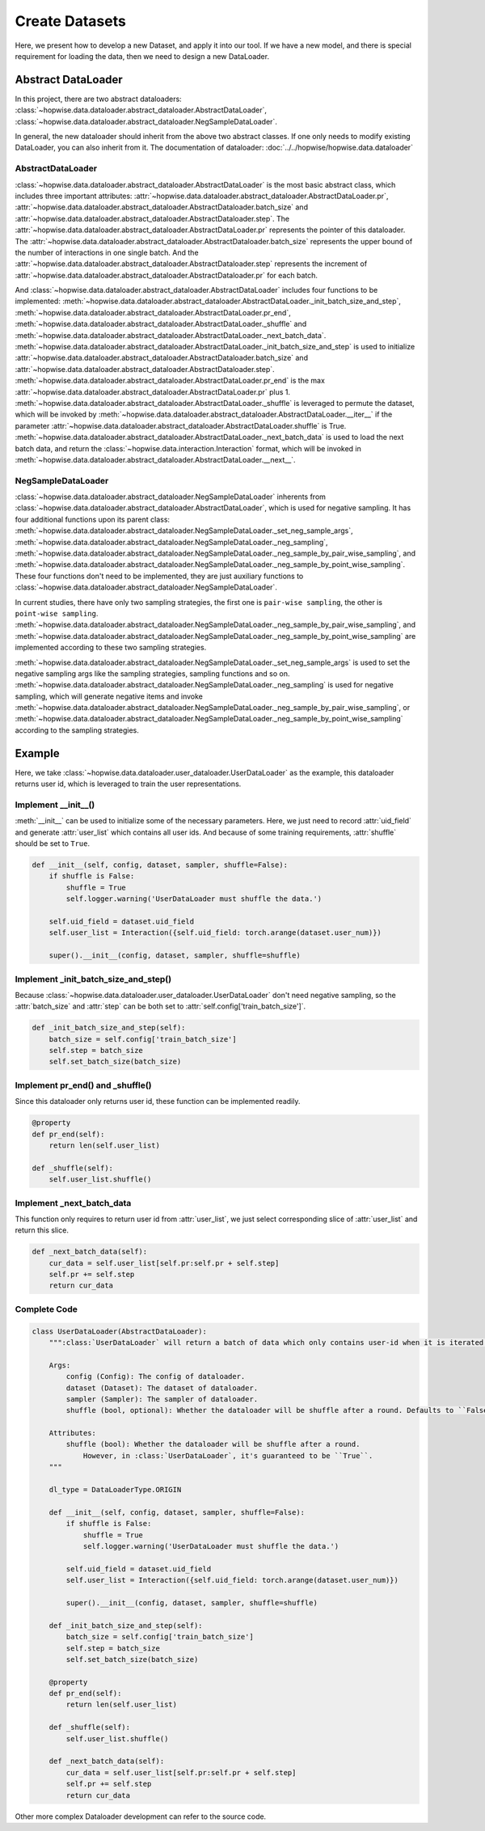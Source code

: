 Create Datasets
======================
Here, we present how to develop a new Dataset, and apply it into our tool. If we have a new model,
and there is special requirement for loading the data, then we need to design a new DataLoader.


Abstract DataLoader
--------------------------
In this project, there are two abstract dataloaders:
:class:`~hopwise.data.dataloader.abstract_dataloader.AbstractDataLoader`,
:class:`~hopwise.data.dataloader.abstract_dataloader.NegSampleDataLoader`.

In general, the new dataloader should inherit from the above two abstract classes.
If one only needs to modify existing DataLoader, you can also inherit from it.
The documentation of dataloader: :doc:`../../hopwise/hopwise.data.dataloader`


AbstractDataLoader
^^^^^^^^^^^^^^^^^^^^^^^^^^
:class:`~hopwise.data.dataloader.abstract_dataloader.AbstractDataLoader` is the most basic abstract class,
which includes three important attributes:
:attr:`~hopwise.data.dataloader.abstract_dataloader.AbstractDataLoader.pr`,
:attr:`~hopwise.data.dataloader.abstract_dataloader.AbstractDataloader.batch_size` and
:attr:`~hopwise.data.dataloader.abstract_dataloader.AbstractDataloader.step`.
The :attr:`~hopwise.data.dataloader.abstract_dataloader.AbstractDataLoader.pr`
represents the pointer of this dataloader.
The :attr:`~hopwise.data.dataloader.abstract_dataloader.AbstractDataloader.batch_size`
represents the upper bound of the number of interactions in one single batch.
And the :attr:`~hopwise.data.dataloader.abstract_dataloader.AbstractDataloader.step`
represents the increment of :attr:`~hopwise.data.dataloader.abstract_dataloader.AbstractDataloader.pr` for each batch.

And :class:`~hopwise.data.dataloader.abstract_dataloader.AbstractDataLoader` includes four functions to be implemented:
:meth:`~hopwise.data.dataloader.abstract_dataloader.AbstractDataLoader._init_batch_size_and_step`,
:meth:`~hopwise.data.dataloader.abstract_dataloader.AbstractDataLoader.pr_end`,
:meth:`~hopwise.data.dataloader.abstract_dataloader.AbstractDataLoader._shuffle`
and :meth:`~hopwise.data.dataloader.abstract_dataloader.AbstractDataLoader._next_batch_data`.
:meth:`~hopwise.data.dataloader.abstract_dataloader.AbstractDataLoader._init_batch_size_and_step` is used to
initialize :attr:`~hopwise.data.dataloader.abstract_dataloader.AbstractDataloader.batch_size` and
:attr:`~hopwise.data.dataloader.abstract_dataloader.AbstractDataloader.step`.
:meth:`~hopwise.data.dataloader.abstract_dataloader.AbstractDataLoader.pr_end` is the max
:attr:`~hopwise.data.dataloader.abstract_dataloader.AbstractDataLoader.pr` plus 1.
:meth:`~hopwise.data.dataloader.abstract_dataloader.AbstractDataLoader._shuffle` is leveraged to permute the dataset,
which will be invoked by :meth:`~hopwise.data.dataloader.abstract_dataloader.AbstractDataLoader.__iter__`
if the parameter :attr:`~hopwise.data.dataloader.abstract_dataloader.AbstractDataLoader.shuffle` is True.
:meth:`~hopwise.data.dataloader.abstract_dataloader.AbstractDataLoader._next_batch_data` is used to
load the next batch data, and return the :class:`~hopwise.data.interaction.Interaction` format,
which will be invoked in :meth:`~hopwise.data.dataloader.abstract_dataloader.AbstractDataLoader.__next__`.


NegSampleDataLoader
^^^^^^^^^^^^^^^^^^^^^^^^^^
:class:`~hopwise.data.dataloader.abstract_dataloader.NegSampleDataLoader` inherents from
:class:`~hopwise.data.dataloader.abstract_dataloader.AbstractDataLoader`, which is used for negative sampling.
It has four additional functions upon its parent class:
:meth:`~hopwise.data.dataloader.abstract_dataloader.NegSampleDataLoader._set_neg_sample_args`,
:meth:`~hopwise.data.dataloader.abstract_dataloader.NegSampleDataLoader._neg_sampling`,
:meth:`~hopwise.data.dataloader.abstract_dataloader.NegSampleDataLoader._neg_sample_by_pair_wise_sampling`,
and :meth:`~hopwise.data.dataloader.abstract_dataloader.NegSampleDataLoader._neg_sample_by_point_wise_sampling`.
These four functions don't need to be implemented, they are just auxiliary functions to
:class:`~hopwise.data.dataloader.abstract_dataloader.NegSampleDataLoader`.

In current studies, there have only two sampling strategies,
the first one is ``pair-wise sampling``, the other is ``point-wise sampling``.
:meth:`~hopwise.data.dataloader.abstract_dataloader.NegSampleDataLoader._neg_sample_by_pair_wise_sampling`,
and :meth:`~hopwise.data.dataloader.abstract_dataloader.NegSampleDataLoader._neg_sample_by_point_wise_sampling`
are implemented according to these two sampling strategies.

:meth:`~hopwise.data.dataloader.abstract_dataloader.NegSampleDataLoader._set_neg_sample_args` is used to
set the negative sampling args like the sampling strategies, sampling functions and so on.
:meth:`~hopwise.data.dataloader.abstract_dataloader.NegSampleDataLoader._neg_sampling` is used for negative sampling,
which will generate negative items and invoke
:meth:`~hopwise.data.dataloader.abstract_dataloader.NegSampleDataLoader._neg_sample_by_pair_wise_sampling`,
or :meth:`~hopwise.data.dataloader.abstract_dataloader.NegSampleDataLoader._neg_sample_by_point_wise_sampling`
according to the sampling strategies.


Example
--------------------------
Here, we take :class:`~hopwise.data.dataloader.user_dataloader.UserDataLoader` as the example,
this dataloader returns user id, which is leveraged to train the user representations.


Implement __init__()
^^^^^^^^^^^^^^^^^^^^^^^^^^^^
:meth:`__init__` can be used to initialize some of the necessary parameters.
Here, we just need to record :attr:`uid_field` and generate :attr:`user_list` which contains all user ids.
And because of some training requirements, :attr:`shuffle` should be set to ``True``.

.. code:: python

    def __init__(self, config, dataset, sampler, shuffle=False):
        if shuffle is False:
            shuffle = True
            self.logger.warning('UserDataLoader must shuffle the data.')

        self.uid_field = dataset.uid_field
        self.user_list = Interaction({self.uid_field: torch.arange(dataset.user_num)})

        super().__init__(config, dataset, sampler, shuffle=shuffle)

Implement _init_batch_size_and_step()
^^^^^^^^^^^^^^^^^^^^^^^^^^^^^^^^^^^^^
Because :class:`~hopwise.data.dataloader.user_dataloader.UserDataLoader` don't need negative sampling,
so the :attr:`batch_size` and :attr:`step` can be both set to :attr:`self.config['train_batch_size']`.

.. code:: python

    def _init_batch_size_and_step(self):
        batch_size = self.config['train_batch_size']
        self.step = batch_size
        self.set_batch_size(batch_size)

Implement pr_end() and _shuffle()
^^^^^^^^^^^^^^^^^^^^^^^^^^^^^^^^^^
Since this dataloader only returns user id, these function can be implemented readily.

.. code:: python

    @property
    def pr_end(self):
        return len(self.user_list)

    def _shuffle(self):
        self.user_list.shuffle()

Implement _next_batch_data
^^^^^^^^^^^^^^^^^^^^^^^^^^^^
This function only requires to return user id from :attr:`user_list`,
we just select corresponding slice of :attr:`user_list` and return this slice.

.. code:: python

    def _next_batch_data(self):
        cur_data = self.user_list[self.pr:self.pr + self.step]
        self.pr += self.step
        return cur_data


Complete Code
^^^^^^^^^^^^^^^^^^^^^^^^^^^^

.. code:: python

    class UserDataLoader(AbstractDataLoader):
        """:class:`UserDataLoader` will return a batch of data which only contains user-id when it is iterated.

        Args:
            config (Config): The config of dataloader.
            dataset (Dataset): The dataset of dataloader.
            sampler (Sampler): The sampler of dataloader.
            shuffle (bool, optional): Whether the dataloader will be shuffle after a round. Defaults to ``False``.

        Attributes:
            shuffle (bool): Whether the dataloader will be shuffle after a round.
                However, in :class:`UserDataLoader`, it's guaranteed to be ``True``.
        """

        dl_type = DataLoaderType.ORIGIN

        def __init__(self, config, dataset, sampler, shuffle=False):
            if shuffle is False:
                shuffle = True
                self.logger.warning('UserDataLoader must shuffle the data.')

            self.uid_field = dataset.uid_field
            self.user_list = Interaction({self.uid_field: torch.arange(dataset.user_num)})

            super().__init__(config, dataset, sampler, shuffle=shuffle)

        def _init_batch_size_and_step(self):
            batch_size = self.config['train_batch_size']
            self.step = batch_size
            self.set_batch_size(batch_size)

        @property
        def pr_end(self):
            return len(self.user_list)

        def _shuffle(self):
            self.user_list.shuffle()

        def _next_batch_data(self):
            cur_data = self.user_list[self.pr:self.pr + self.step]
            self.pr += self.step
            return cur_data


Other more complex Dataloader development can refer to the source code.
